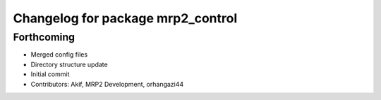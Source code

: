 ^^^^^^^^^^^^^^^^^^^^^^^^^^^^^^^^^^
Changelog for package mrp2_control
^^^^^^^^^^^^^^^^^^^^^^^^^^^^^^^^^^

Forthcoming
------------------
* Merged config files
* Directory structure update
* Initial commit
* Contributors: Akif, MRP2 Development, orhangazi44
